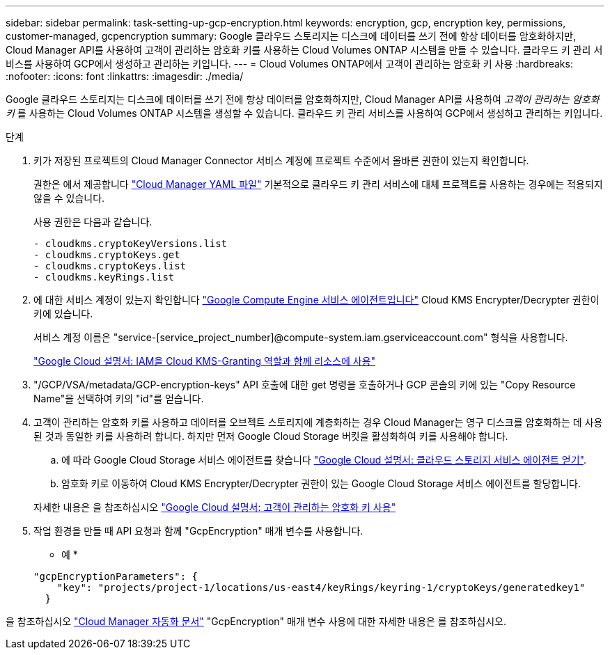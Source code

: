 ---
sidebar: sidebar 
permalink: task-setting-up-gcp-encryption.html 
keywords: encryption, gcp, encryption key, permissions, customer-managed, gcpencryption 
summary: Google 클라우드 스토리지는 디스크에 데이터를 쓰기 전에 항상 데이터를 암호화하지만, Cloud Manager API를 사용하여 고객이 관리하는 암호화 키를 사용하는 Cloud Volumes ONTAP 시스템을 만들 수 있습니다. 클라우드 키 관리 서비스를 사용하여 GCP에서 생성하고 관리하는 키입니다. 
---
= Cloud Volumes ONTAP에서 고객이 관리하는 암호화 키 사용
:hardbreaks:
:nofooter: 
:icons: font
:linkattrs: 
:imagesdir: ./media/


[role="lead"]
Google 클라우드 스토리지는 디스크에 데이터를 쓰기 전에 항상 데이터를 암호화하지만, Cloud Manager API를 사용하여 _고객이 관리하는 암호화 키_ 를 사용하는 Cloud Volumes ONTAP 시스템을 생성할 수 있습니다. 클라우드 키 관리 서비스를 사용하여 GCP에서 생성하고 관리하는 키입니다.

.단계
. 키가 저장된 프로젝트의 Cloud Manager Connector 서비스 계정에 프로젝트 수준에서 올바른 권한이 있는지 확인합니다.
+
권한은 에서 제공합니다 https://mysupport.netapp.com/site/info/cloud-manager-policies["Cloud Manager YAML 파일"^] 기본적으로 클라우드 키 관리 서비스에 대체 프로젝트를 사용하는 경우에는 적용되지 않을 수 있습니다.

+
사용 권한은 다음과 같습니다.

+
[source, yaml]
----
- cloudkms.cryptoKeyVersions.list
- cloudkms.cryptoKeys.get
- cloudkms.cryptoKeys.list
- cloudkms.keyRings.list
----
. 에 대한 서비스 계정이 있는지 확인합니다 https://cloud.google.com/iam/docs/service-agents["Google Compute Engine 서비스 에이전트입니다"^] Cloud KMS Encrypter/Decrypter 권한이 키에 있습니다.
+
서비스 계정 이름은 "service-[service_project_number]@compute-system.iam.gserviceaccount.com" 형식을 사용합니다.

+
https://cloud.google.com/kms/docs/iam#granting_roles_on_a_resource["Google Cloud 설명서: IAM을 Cloud KMS-Granting 역할과 함께 리소스에 사용"]

. "/GCP/VSA/metadata/GCP-encryption-keys" API 호출에 대한 get 명령을 호출하거나 GCP 콘솔의 키에 있는 "Copy Resource Name"을 선택하여 키의 "id"를 얻습니다.
. 고객이 관리하는 암호화 키를 사용하고 데이터를 오브젝트 스토리지에 계층화하는 경우 Cloud Manager는 영구 디스크를 암호화하는 데 사용된 것과 동일한 키를 사용하려 합니다. 하지만 먼저 Google Cloud Storage 버킷을 활성화하여 키를 사용해야 합니다.
+
.. 에 따라 Google Cloud Storage 서비스 에이전트를 찾습니다 https://cloud.google.com/storage/docs/getting-service-agent["Google Cloud 설명서: 클라우드 스토리지 서비스 에이전트 얻기"^].
.. 암호화 키로 이동하여 Cloud KMS Encrypter/Decrypter 권한이 있는 Google Cloud Storage 서비스 에이전트를 할당합니다.


+
자세한 내용은 을 참조하십시오 https://cloud.google.com/storage/docs/encryption/using-customer-managed-keys["Google Cloud 설명서: 고객이 관리하는 암호화 키 사용"^]

. 작업 환경을 만들 때 API 요청과 함께 "GcpEncryption" 매개 변수를 사용합니다.
+
* 예 *

+
[source, json]
----
"gcpEncryptionParameters": {
    "key": "projects/project-1/locations/us-east4/keyRings/keyring-1/cryptoKeys/generatedkey1"
  }
----


을 참조하십시오 https://docs.netapp.com/us-en/cloud-manager-automation/index.html["Cloud Manager 자동화 문서"^] "GcpEncryption" 매개 변수 사용에 대한 자세한 내용은 를 참조하십시오.
